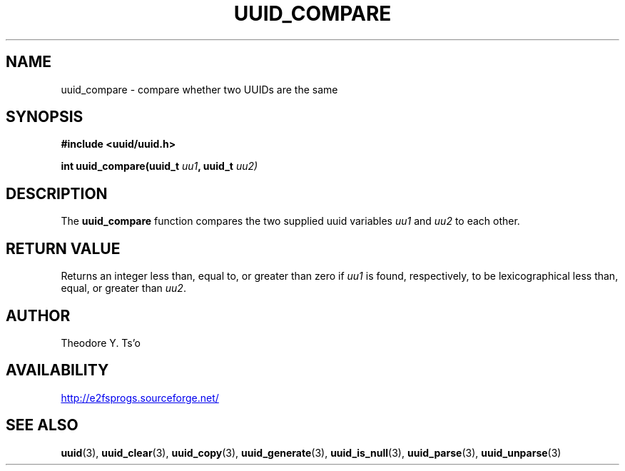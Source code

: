 .\" Copyright 1999 Andreas Dilger (adilger@enel.ucalgary.ca)
.\"
.\" %Begin-Header%
.\" Redistribution and use in source and binary forms, with or without
.\" modification, are permitted provided that the following conditions
.\" are met:
.\" 1. Redistributions of source code must retain the above copyright
.\"    notice, and the entire permission notice in its entirety,
.\"    including the disclaimer of warranties.
.\" 2. Redistributions in binary form must reproduce the above copyright
.\"    notice, this list of conditions and the following disclaimer in the
.\"    documentation and/or other materials provided with the distribution.
.\" 3. The name of the author may not be used to endorse or promote
.\"    products derived from this software without specific prior
.\"    written permission.
.\" 
.\" THIS SOFTWARE IS PROVIDED ``AS IS'' AND ANY EXPRESS OR IMPLIED
.\" WARRANTIES, INCLUDING, BUT NOT LIMITED TO, THE IMPLIED WARRANTIES
.\" OF MERCHANTABILITY AND FITNESS FOR A PARTICULAR PURPOSE, ALL OF
.\" WHICH ARE HEREBY DISCLAIMED.  IN NO EVENT SHALL THE AUTHOR BE
.\" LIABLE FOR ANY DIRECT, INDIRECT, INCIDENTAL, SPECIAL, EXEMPLARY, OR
.\" CONSEQUENTIAL DAMAGES (INCLUDING, BUT NOT LIMITED TO, PROCUREMENT
.\" OF SUBSTITUTE GOODS OR SERVICES; LOSS OF USE, DATA, OR PROFITS; OR
.\" BUSINESS INTERRUPTION) HOWEVER CAUSED AND ON ANY THEORY OF
.\" LIABILITY, WHETHER IN CONTRACT, STRICT LIABILITY, OR TORT
.\" (INCLUDING NEGLIGENCE OR OTHERWISE) ARISING IN ANY WAY OUT OF THE
.\" USE OF THIS SOFTWARE, EVEN IF NOT ADVISED OF THE POSSIBILITY OF SUCH
.\" DAMAGE.
.\" %End-Header%
.\" 
.\" Created  Wed Mar 10 17:42:12 1999, Andreas Dilger
.TH UUID_COMPARE 3 "July 2019" "E2fsprogs version 1.45.3"
.SH NAME
uuid_compare \- compare whether two UUIDs are the same
.SH SYNOPSIS
.nf
.B #include <uuid/uuid.h>
.sp
.BI "int uuid_compare(uuid_t " uu1 ", uuid_t " uu2)
.fi
.SH DESCRIPTION
The
.B uuid_compare
function compares the two supplied uuid variables
.IR uu1 " and " uu2
to each other.
.SH RETURN VALUE
Returns an integer less than, equal to, or greater than zero if
.I uu1
is found,  respectively, to be lexicographical less than, equal, or
greater than
.IR uu2 .
.SH AUTHOR
Theodore Y. Ts'o
.SH AVAILABILITY
.UR http://e2fsprogs.sourceforge.net/
http://e2fsprogs.sourceforge.net/
.UE
.SH "SEE ALSO"
.BR uuid (3),
.BR uuid_clear (3),
.BR uuid_copy (3),
.BR uuid_generate (3),
.BR uuid_is_null (3),
.BR uuid_parse (3),
.BR uuid_unparse (3)
